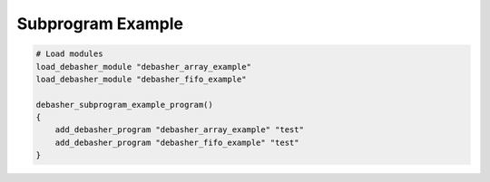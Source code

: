 Subprogram Example
^^^^^^^^^^^^^^^^^^

.. code-block:: bash

    # Load modules
    load_debasher_module "debasher_array_example"
    load_debasher_module "debasher_fifo_example"

    debasher_subprogram_example_program()
    {
        add_debasher_program "debasher_array_example" "test"
        add_debasher_program "debasher_fifo_example" "test"
    }
